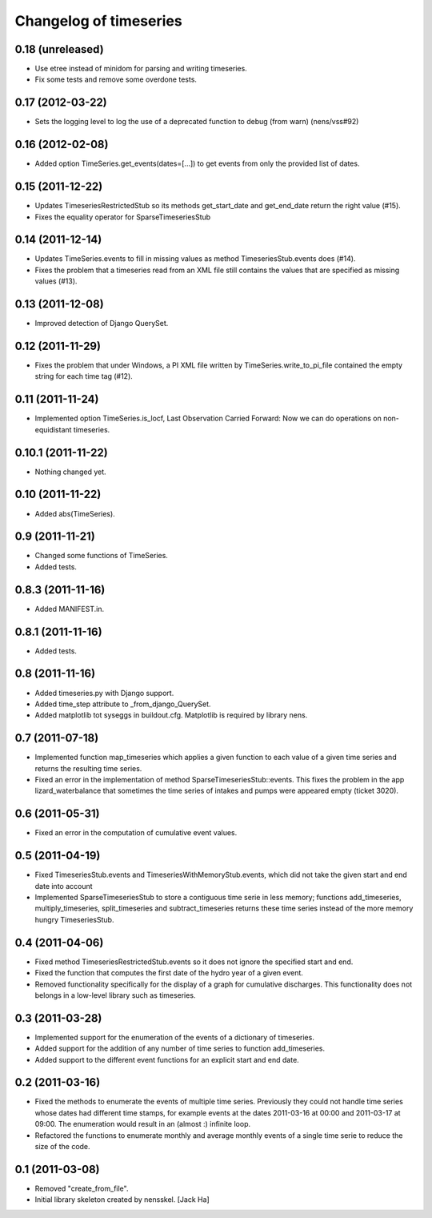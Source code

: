 Changelog of timeseries
===================================================


0.18 (unreleased)
-----------------

- Use etree instead of minidom for parsing and writing timeseries.
- Fix some tests and remove some overdone tests.


0.17 (2012-03-22)
-----------------

- Sets the logging level to log the use of a deprecated function to debug (from
  warn) (nens/vss#92)


0.16 (2012-02-08)
-----------------

- Added option TimeSeries.get_events(dates=[...]) to get events from
  only the provided list of dates.


0.15 (2011-12-22)
-----------------

- Updates TimeseriesRestrictedStub so its methods get_start_date and
  get_end_date return the right value (#15).

- Fixes the equality operator for SparseTimeseriesStub



0.14 (2011-12-14)
-----------------

- Updates TimeSeries.events to fill in missing values as method
  TimeseriesStub.events does (#14).

- Fixes the problem that a timeseries read from an XML file still contains
  the values that are specified as missing values (#13).


0.13 (2011-12-08)
-----------------

- Improved detection of Django QuerySet.


0.12 (2011-11-29)
-----------------

- Fixes the problem that under Windows, a PI XML file written by
  TimeSeries.write_to_pi_file contained the empty string for each time tag
  (#12).


0.11 (2011-11-24)
-----------------

- Implemented option TimeSeries.is_locf, Last Observation Carried
  Forward: Now we can do operations on non-equidistant timeseries.


0.10.1 (2011-11-22)
-------------------

- Nothing changed yet.


0.10 (2011-11-22)
-----------------

- Added abs(TimeSeries).


0.9 (2011-11-21)
----------------

- Changed some functions of TimeSeries.

- Added tests.


0.8.3 (2011-11-16)
------------------

- Added MANIFEST.in.


0.8.1 (2011-11-16)
------------------

- Added tests.


0.8 (2011-11-16)
----------------

- Added timeseries.py with Django support.

- Added time_step attribute to _from_django_QuerySet.

- Added matplotlib tot syseggs in buildout.cfg. Matplotlib is required
  by library nens.


0.7 (2011-07-18)
----------------

- Implemented function map_timeseries which applies a given function to each
  value of a given time series and returns the resulting time series.
- Fixed an error in the implementation of method
  SparseTimeseriesStub::events. This fixes the problem in the app
  lizard_waterbalance that sometimes the time series of intakes and pumps were
  appeared empty (ticket 3020).


0.6 (2011-05-31)
----------------

- Fixed an error in the computation of cumulative event values.


0.5 (2011-04-19)
----------------

- Fixed TimeseriesStub.events and TimeseriesWithMemoryStub.events, which did
  not take the given start and end date into account
- Implemented SparseTimeseriesStub to store a contiguous time serie in less
  memory; functions add_timeseries, multiply_timeseries, split_timeseries and
  subtract_timeseries returns these time series instead of the more memory
  hungry TimeseriesStub.


0.4 (2011-04-06)
----------------

- Fixed method TimeseriesRestrictedStub.events so it does not ignore the
  specified start and end.
- Fixed the function that computes the first date of the hydro year of a given
  event.
- Removed functionality specifically for the display of a graph for cumulative
  discharges. This functionality does not belongs in a low-level library such
  as timeseries.


0.3 (2011-03-28)
----------------

- Implemented support for the enumeration of the events of a dictionary of
  timeseries.

- Added support for the addition of any number of time series to function
  add_timeseries.

- Added support to the different event functions for an explicit start and end
  date.


0.2 (2011-03-16)
----------------

- Fixed the methods to enumerate the events of multiple time series. Previously
  they could not handle time series whose dates had different time stamps, for
  example events at the dates 2011-03-16 at 00:00 and 2011-03-17 at 09:00. The
  enumeration would result in an (almost :) infinite loop.

- Refactored the functions to enumerate monthly and average monthly events of a
  single time serie to reduce the size of the code.


0.1 (2011-03-08)
----------------

- Removed "create_from_file".

- Initial library skeleton created by nensskel.  [Jack Ha]
